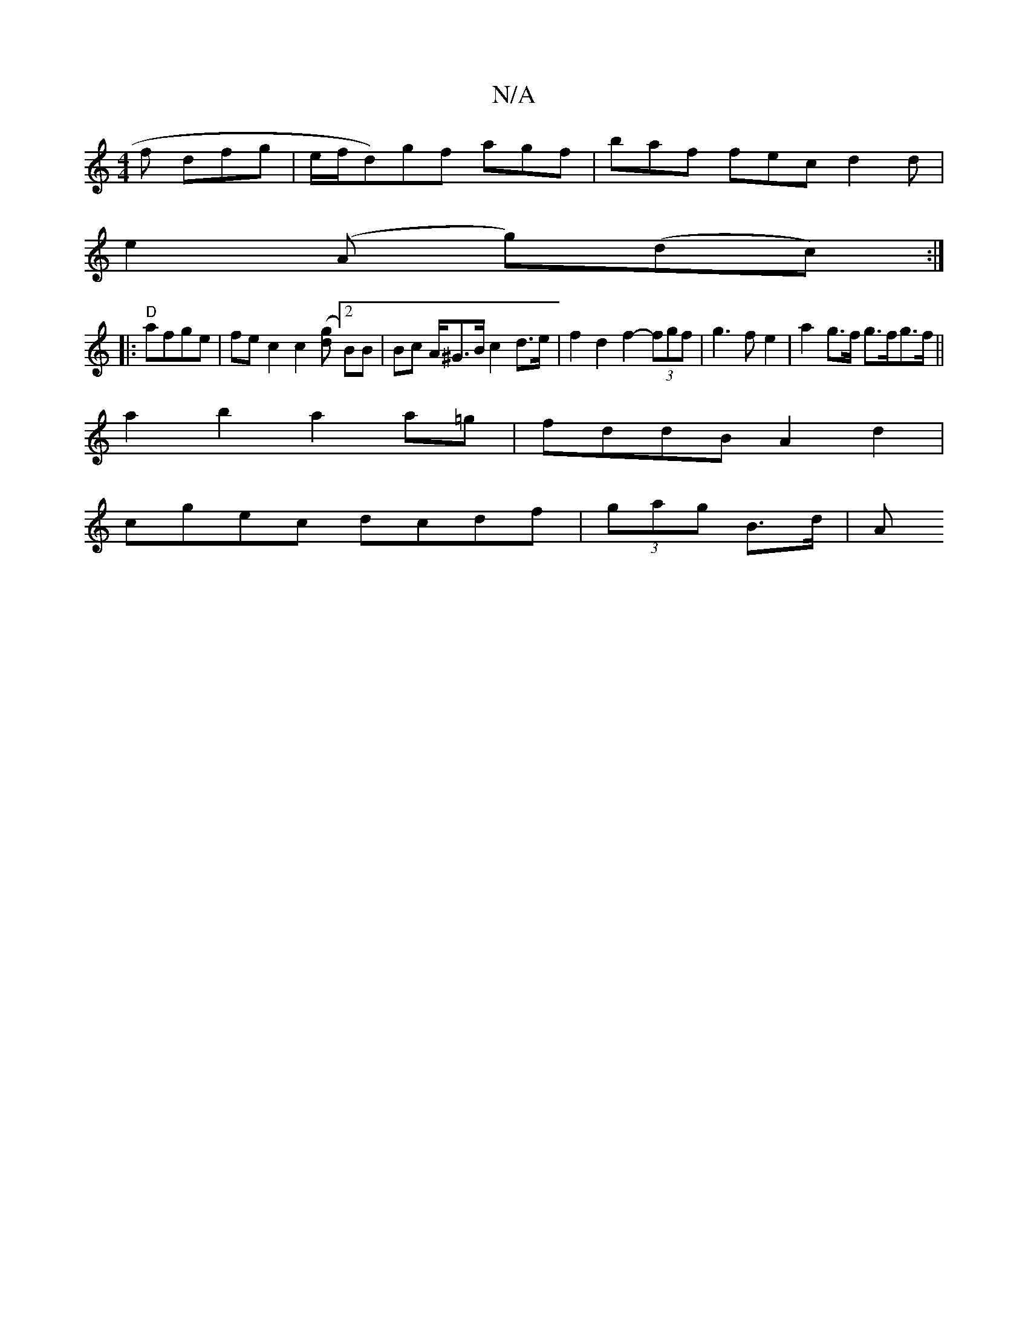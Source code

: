 X:1
T:N/A
M:4/4
R:N/A
K:Cmajor
2f dfg |e/f/d)gf agf | baf fec d2 d|
e2 (A g)(dc) :|
|:"D"afge | fe c2 c2 ([gd][2BB | Bc A/^G>B c2 d>e | f2 d2 f2- (3fgf | g3 f e2 | a2g>f g>fg>f ||
a2b2 a2a=g | fddB A2 d2 |
cgec dcdf | (3gag B>d | A